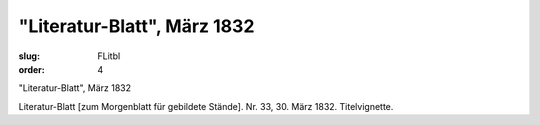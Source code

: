 "Literatur-Blatt", März 1832
============================

:slug: FLitbl
:order: 4

"Literatur-Blatt", März 1832

Literatur-Blatt [zum Morgenblatt für gebildete Stände]. Nr. 33, 30. März 1832. Titelvignette.
